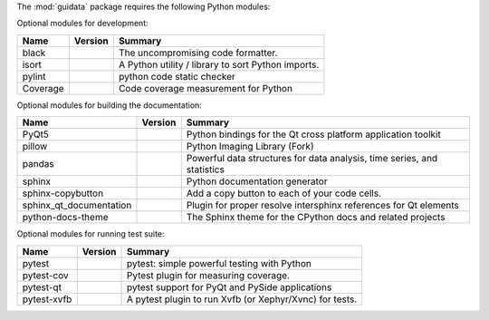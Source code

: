 The :mod:`guidata` package requires the following Python modules:

.. list-table::
    :header-rows: 1
    :align: left

    * - Name
      - Version
      - Summary
    * - Python
      - >=3.8, <4
    * - h5py
      - >=3.0
      - Read and write HDF5 files from Python
    * - NumPy
      - >=1.21
      - Fundamental package for array computing in Python
    * - QtPy
      - >=1.9
      - Provides an abstraction layer on top of the various Qt bindings (PyQt5/6 and PySide2/6).
    * - PyQt
      - >=5.11

Optional modules for development:

.. list-table::
    :header-rows: 1
    :align: left

    * - Name
      - Version
      - Summary
    * - black
      - 
      - The uncompromising code formatter.
    * - isort
      - 
      - A Python utility / library to sort Python imports.
    * - pylint
      - 
      - python code static checker
    * - Coverage
      - 
      - Code coverage measurement for Python

Optional modules for building the documentation:

.. list-table::
    :header-rows: 1
    :align: left

    * - Name
      - Version
      - Summary
    * - PyQt5
      - 
      - Python bindings for the Qt cross platform application toolkit
    * - pillow
      - 
      - Python Imaging Library (Fork)
    * - pandas
      - 
      - Powerful data structures for data analysis, time series, and statistics
    * - sphinx
      - 
      - Python documentation generator
    * - sphinx-copybutton
      - 
      - Add a copy button to each of your code cells.
    * - sphinx_qt_documentation
      - 
      - Plugin for proper resolve intersphinx references for Qt elements
    * - python-docs-theme
      - 
      - The Sphinx theme for the CPython docs and related projects

Optional modules for running test suite:

.. list-table::
    :header-rows: 1
    :align: left

    * - Name
      - Version
      - Summary
    * - pytest
      - 
      - pytest: simple powerful testing with Python
    * - pytest-cov
      - 
      - Pytest plugin for measuring coverage.
    * - pytest-qt
      - 
      - pytest support for PyQt and PySide applications
    * - pytest-xvfb
      - 
      - A pytest plugin to run Xvfb (or Xephyr/Xvnc) for tests.